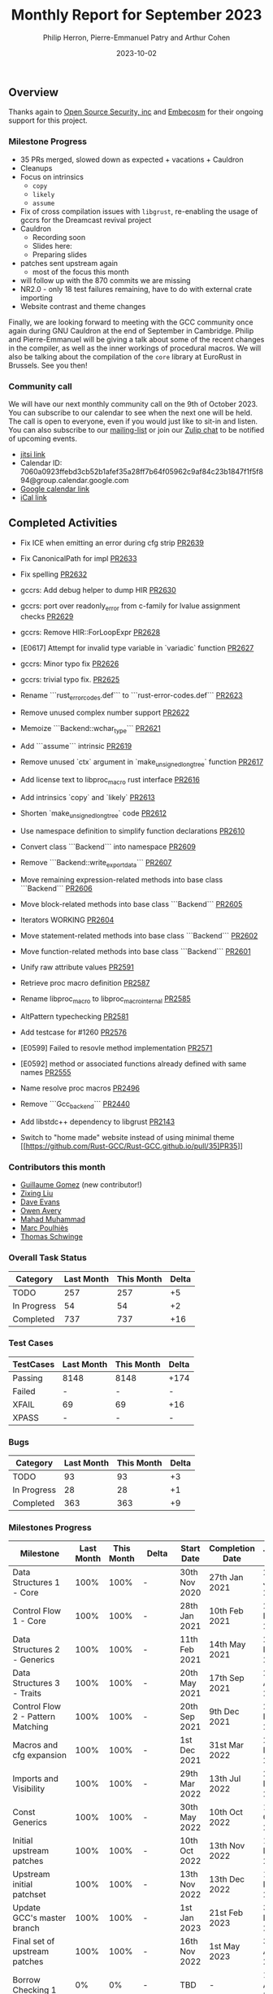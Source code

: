 #+title:  Monthly Report for September 2023
#+author: Philip Herron, Pierre-Emmanuel Patry and Arthur Cohen
#+date:   2023-10-02

** Overview

Thanks again to [[https://opensrcsec.com/][Open Source Security, inc]] and [[https://www.embecosm.com/][Embecosm]] for their ongoing support for this project.

*** Milestone Progress

- 35 PRs merged, slowed down as expected + vacations + Cauldron
- Cleanups
- Focus on intrinsics
    - ~copy~
    - ~likely~
    - ~assume~
- Fix of cross compilation issues with ~libgrust~, re-enabling the usage of gccrs for the Dreamcast revival project
- Cauldron
    - Recording soon
    - Slides here:
    - Preparing slides
- patches sent upstream again
    - most of the focus this month
- will follow up with the 870 commits we are missing
- NR2.0 - only 18 test failures remaining, have to do with external crate importing
- Website contrast and theme changes

Finally, we are looking forward to meeting with the GCC community once again during GNU
Cauldron at the end of September in Cambridge. Philip and Pierre-Emmanuel will be giving
a talk about some of the recent changes in the compiler, as well as the inner workings of
procedural macros. We will also be talking about the compilation of the ~core~ library at
EuroRust in Brussels. See you then!

*** Community call

We will have our next monthly community call on the 9th of October 2023. You can subscribe to our calendar
to see when the next one will be held. The call is open to everyone, even if you would just
like to sit-in and listen. You can also subscribe to our [[https://gcc.gnu.org/mailman/listinfo/gcc-rust][mailing-list]] or join our [[https://gcc-rust.zulipchat.com][Zulip chat]] to
be notified of upcoming events.

- [[https://meet.jit.si/gccrs-community-call-october][jitsi link]]
- Calendar ID: 7060a0923ffebd3cb52b1afef35a28ff7b64f05962c9af84c23b1847f1f5f894@group.calendar.google.com
- [[https://calendar.google.com/calendar/embed?src=7060a0923ffebd3cb52b1afef35a28ff7b64f05962c9af84c23b1847f1f5f894%40group.calendar.google.com][Google calendar link]]
- [[https://calendar.google.com/calendar/ical/7060a0923ffebd3cb52b1afef35a28ff7b64f05962c9af84c23b1847f1f5f894%40group.calendar.google.com/public/basic.ics][iCal link]]

** Completed Activities

- Fix ICE when emitting an error during cfg strip [[https://github.com/rust-gcc/gccrs/pull/2639][PR2639]]
- Fix CanonicalPath for impl [[https://github.com/rust-gcc/gccrs/pull/2633][PR2633]]
- Fix spelling [[https://github.com/rust-gcc/gccrs/pull/2632][PR2632]]
- gccrs: Add debug helper to dump HIR [[https://github.com/rust-gcc/gccrs/pull/2630][PR2630]]
- gccrs: port over readonly_error from c-family for lvalue assignment checks [[https://github.com/rust-gcc/gccrs/pull/2629][PR2629]]
- gccrs: Remove HIR::ForLoopExpr [[https://github.com/rust-gcc/gccrs/pull/2628][PR2628]]
- [E0617] Attempt for invalid type variable in `variadic` function [[https://github.com/rust-gcc/gccrs/pull/2627][PR2627]]
- gccrs: Minor typo fix [[https://github.com/rust-gcc/gccrs/pull/2626][PR2626]]
- gccrs: trivial typo fix. [[https://github.com/rust-gcc/gccrs/pull/2625][PR2625]]
- Rename ```rust_error_codes.def``` to ```rust-error-codes.def``` [[https://github.com/rust-gcc/gccrs/pull/2623][PR2623]]
- Remove unused complex number support [[https://github.com/rust-gcc/gccrs/pull/2622][PR2622]]
- Memoize ```Backend::wchar_type``` [[https://github.com/rust-gcc/gccrs/pull/2621][PR2621]]
- Add ```assume``` intrinsic [[https://github.com/rust-gcc/gccrs/pull/2619][PR2619]]
- Remove unused `ctx` argument in `make_unsigned_long_tree` function [[https://github.com/rust-gcc/gccrs/pull/2617][PR2617]]
- Add license text to libproc_macro rust interface [[https://github.com/rust-gcc/gccrs/pull/2616][PR2616]]
- Add intrinsics `copy` and `likely` [[https://github.com/rust-gcc/gccrs/pull/2613][PR2613]]
- Shorten `make_unsigned_long_tree` code [[https://github.com/rust-gcc/gccrs/pull/2612][PR2612]]
- Use namespace definition to simplify function declarations [[https://github.com/rust-gcc/gccrs/pull/2610][PR2610]]
- Convert class ```Backend``` into namespace [[https://github.com/rust-gcc/gccrs/pull/2609][PR2609]]
- Remove ```Backend::write_export_data``` [[https://github.com/rust-gcc/gccrs/pull/2607][PR2607]]
- Move remaining expression-related methods into base class ```Backend``` [[https://github.com/rust-gcc/gccrs/pull/2606][PR2606]]
- Move block-related methods into base class ```Backend``` [[https://github.com/rust-gcc/gccrs/pull/2605][PR2605]]
- Iterators WORKING [[https://github.com/rust-gcc/gccrs/pull/2604][PR2604]]
- Move statement-related methods into base class ```Backend``` [[https://github.com/rust-gcc/gccrs/pull/2602][PR2602]]
- Move function-related methods into base class ```Backend``` [[https://github.com/rust-gcc/gccrs/pull/2601][PR2601]]
- Unify raw attribute values [[https://github.com/rust-gcc/gccrs/pull/2591][PR2591]]
- Retrieve proc macro definition [[https://github.com/rust-gcc/gccrs/pull/2587][PR2587]]
- Rename libproc_macro to libproc_macro_internal [[https://github.com/rust-gcc/gccrs/pull/2585][PR2585]]
- AltPattern typechecking [[https://github.com/rust-gcc/gccrs/pull/2581][PR2581]]
- Add testcase for #1260 [[https://github.com/rust-gcc/gccrs/pull/2576][PR2576]]
- [E0599] Failed to resovle method implementation [[https://github.com/rust-gcc/gccrs/pull/2571][PR2571]]
- [E0592] method or associated functions already defined with same names [[https://github.com/rust-gcc/gccrs/pull/2555][PR2555]]
- Name resolve proc macros [[https://github.com/rust-gcc/gccrs/pull/2496][PR2496]]
- Remove ```Gcc_backend``` [[https://github.com/rust-gcc/gccrs/pull/2440][PR2440]]
- Add libstdc++ dependency to libgrust [[https://github.com/rust-gcc/gccrs/pull/2143][PR2143]]

- Switch to "home made" website instead of using minimal theme [[https://github.com/Rust-GCC/Rust-GCC.github.io/pull/35]PR35]]

*** Contributors this month

- [[https://github.com/GuillaumeGomez][Guillaume Gomez]] (new contributor!)
- [[https://github.com/liushuyu][Zixing Liu]]
- [[https://github.com/dme2][Dave Evans]]
- [[https://github.com/powerboat9][Owen Avery]]
- [[https://github.com/mahadmuhammad][Mahad Muhammad]]
- [[https://github.com/dkm][Marc Poulhiès]]
- [[https://github.com/tschwinge][Thomas Schwinge]]

*** Overall Task Status

| Category    | Last Month | This Month | Delta |
|-------------+------------+------------+-------|
| TODO        |        257 |        257 |    +5 |
| In Progress |         54 |         54 |    +2 |
| Completed   |        737 |        737 |   +16 |

*** Test Cases

| TestCases | Last Month | This Month | Delta |
|-----------+------------+------------+-------|
| Passing   | 8148       | 8148       | +174  |
| Failed    | -          | -          | -     |
| XFAIL     | 69         | 69         | +16   |
| XPASS     | -          | -          | -     |

*** Bugs

| Category    | Last Month | This Month | Delta |
|-------------+------------+------------+-------|
| TODO        |         93 |         93 |    +3 |
| In Progress |         28 |         28 |    +1 |
| Completed   |        363 |        363 |    +9 |

*** Milestones Progress

| Milestone                         | Last Month | This Month | Delta | Start Date    | Completion Date | Target        |
|-----------------------------------+------------+------------+-------+---------------+-----------------+---------------|
| Data Structures 1 - Core          |       100% |       100% | -     | 30th Nov 2020 | 27th Jan 2021   | 29th Jan 2021 |
| Control Flow 1 - Core             |       100% |       100% | -     | 28th Jan 2021 | 10th Feb 2021   | 26th Feb 2021 |
| Data Structures 2 - Generics      |       100% |       100% | -     | 11th Feb 2021 | 14th May 2021   | 28th May 2021 |
| Data Structures 3 - Traits        |       100% |       100% | -     | 20th May 2021 | 17th Sep 2021   | 27th Aug 2021 |
| Control Flow 2 - Pattern Matching |       100% |       100% | -     | 20th Sep 2021 |  9th Dec 2021   | 29th Nov 2021 |
| Macros and cfg expansion          |       100% |       100% | -     |  1st Dec 2021 | 31st Mar 2022   | 28th Mar 2022 |
| Imports and Visibility            |       100% |       100% | -     | 29th Mar 2022 | 13th Jul 2022   | 27th May 2022 |
| Const Generics                    |       100% |       100% | -     | 30th May 2022 | 10th Oct 2022   | 17th Oct 2022 |
| Initial upstream patches          |       100% |       100% | -     | 10th Oct 2022 | 13th Nov 2022   | 13th Nov 2022 |
| Upstream initial patchset         |       100% |       100% | -     | 13th Nov 2022 | 13th Dec 2022   | 19th Dec 2022 |
| Update GCC's master branch        |       100% |       100% | -     |  1st Jan 2023 | 21st Feb 2023   |  3rd Mar 2023 |
| Final set of upstream patches     |       100% |       100% | -     | 16th Nov 2022 |  1st May 2023   | 30th Apr 2023 |
| Borrow Checking 1                 |         0% |         0% | -     | TBD           | -               | 15th Aug 2023 |
| AST Pipeline for libcore 1.49     |        78% |        78% | -     | 13th Apr 2023 | -               |  1st Jul 2023 |
| HIR Pipeline for libcore 1.49     |        67% |        69% | +2%   | 13th Apr 2023 | -               | TBD           |
| Procedural Macros 1               |       100% |       100% | -     | 13th Apr 2023 | -               |  6th Aug 2023 |
| GCC 13.2 Release                  |       100% |       100% | -     | 13th Apr 2023 | 22nd Jul 2023   | 15th Jul 2023 |
| GCC 14 Stage 3                    |         0% |       100% | +100% |  1st Sep 2023 | 20th Sep 2023   |  1st Nov 2023 |
| core 1.49 functionality [AST]     |         4% |         4% | -     |  1st Jul 2023 | -               |  1st Nov 2023 |
| Rustc Testsuite Prerequisistes    |         0% |         0% | -     | TBD           | -               |  1st Feb 2024 |
| Intrinsics and builtins           |        18% |        18% | -     |  6th Sep 2022 | -               | TBD           |
| Const Generics 2                  |         0% |         0% | -     | TBD           | -               | TBD           |
| Rust-for-Linux compilation        |         0% |         0% | -     | TBD           | -               | TBD           |
| GCC 14.1 Release                  |         0% |         0% | -     | TBD           | -               | 15th Apr 2024 |

*** Testing project

| Testsuite                     | Compiler            | Last month | This month | Success delta |
|-------------------------------+---------------------+------------+------------+---------------|
| rustc testsuite               | gccrs -fsyntax-only |      92.7% |      92.7% |             - |
| gccrs testsuite               | rustc stable        |      59.2% |      59.2% |             - |
| rustc testsuite passing tests | gccrs               |      14.0% |      14.0% |             - |
| rustc testsuite (no_std)      | gccrs               |      27.5% |      27.5% |             - |
| rustc testsuite (no_core)     | gccrs               |       3.8% |       3.8% |             - |
| blake3                        | gccrs               |      25.0% |      25.0% |             - |
| libcore                       | gccrs               |         0% |         0% |             - |

** Planned Activities

- Opaque types
- Drop marker trait

** Detailed changelog

